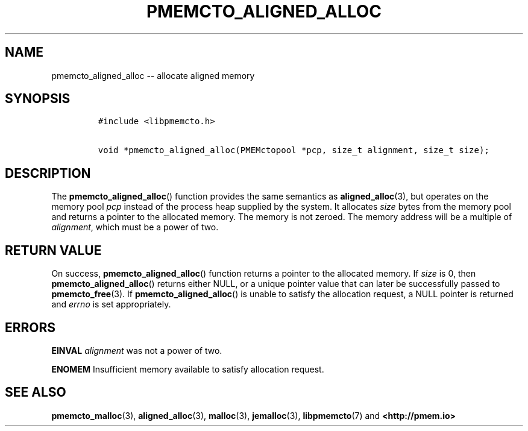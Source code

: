 .\" Automatically generated by Pandoc 1.16.0.2
.\"
.TH "PMEMCTO_ALIGNED_ALLOC" "3" "2017-12-11" "NVM Library - libpmemcto API version 1.0" "NVML Programmer's Manual"
.hy
.\" Copyright 2014-2017, Intel Corporation
.\"
.\" Redistribution and use in source and binary forms, with or without
.\" modification, are permitted provided that the following conditions
.\" are met:
.\"
.\"     * Redistributions of source code must retain the above copyright
.\"       notice, this list of conditions and the following disclaimer.
.\"
.\"     * Redistributions in binary form must reproduce the above copyright
.\"       notice, this list of conditions and the following disclaimer in
.\"       the documentation and/or other materials provided with the
.\"       distribution.
.\"
.\"     * Neither the name of the copyright holder nor the names of its
.\"       contributors may be used to endorse or promote products derived
.\"       from this software without specific prior written permission.
.\"
.\" THIS SOFTWARE IS PROVIDED BY THE COPYRIGHT HOLDERS AND CONTRIBUTORS
.\" "AS IS" AND ANY EXPRESS OR IMPLIED WARRANTIES, INCLUDING, BUT NOT
.\" LIMITED TO, THE IMPLIED WARRANTIES OF MERCHANTABILITY AND FITNESS FOR
.\" A PARTICULAR PURPOSE ARE DISCLAIMED. IN NO EVENT SHALL THE COPYRIGHT
.\" OWNER OR CONTRIBUTORS BE LIABLE FOR ANY DIRECT, INDIRECT, INCIDENTAL,
.\" SPECIAL, EXEMPLARY, OR CONSEQUENTIAL DAMAGES (INCLUDING, BUT NOT
.\" LIMITED TO, PROCUREMENT OF SUBSTITUTE GOODS OR SERVICES; LOSS OF USE,
.\" DATA, OR PROFITS; OR BUSINESS INTERRUPTION) HOWEVER CAUSED AND ON ANY
.\" THEORY OF LIABILITY, WHETHER IN CONTRACT, STRICT LIABILITY, OR TORT
.\" (INCLUDING NEGLIGENCE OR OTHERWISE) ARISING IN ANY WAY OUT OF THE USE
.\" OF THIS SOFTWARE, EVEN IF ADVISED OF THE POSSIBILITY OF SUCH DAMAGE.
.SH NAME
.PP
pmemcto_aligned_alloc \-\- allocate aligned memory
.SH SYNOPSIS
.IP
.nf
\f[C]
#include\ <libpmemcto.h>

void\ *pmemcto_aligned_alloc(PMEMctopool\ *pcp,\ size_t\ alignment,\ size_t\ size);
\f[]
.fi
.SH DESCRIPTION
.PP
The \f[B]pmemcto_aligned_alloc\f[]() function provides the same
semantics as \f[B]aligned_alloc\f[](3), but operates on the memory pool
\f[I]pcp\f[] instead of the process heap supplied by the system.
It allocates \f[I]size\f[] bytes from the memory pool and returns a
pointer to the allocated memory.
The memory is not zeroed.
The memory address will be a multiple of \f[I]alignment\f[], which must
be a power of two.
.SH RETURN VALUE
.PP
On success, \f[B]pmemcto_aligned_alloc\f[]() function returns a pointer
to the allocated memory.
If \f[I]size\f[] is 0, then \f[B]pmemcto_aligned_alloc\f[]() returns
either NULL, or a unique pointer value that can later be successfully
passed to \f[B]pmemcto_free\f[](3).
If \f[B]pmemcto_aligned_alloc\f[]() is unable to satisfy the allocation
request, a NULL pointer is returned and \f[I]errno\f[] is set
appropriately.
.SH ERRORS
.PP
\f[B]EINVAL\f[] \f[I]alignment\f[] was not a power of two.
.PP
\f[B]ENOMEM\f[] Insufficient memory available to satisfy allocation
request.
.SH SEE ALSO
.PP
\f[B]pmemcto_malloc\f[](3), \f[B]aligned_alloc\f[](3),
\f[B]malloc\f[](3), \f[B]jemalloc\f[](3), \f[B]libpmemcto\f[](7) and
\f[B]<http://pmem.io>\f[]
